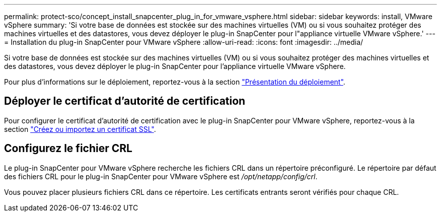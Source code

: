 ---
permalink: protect-sco/concept_install_snapcenter_plug_in_for_vmware_vsphere.html 
sidebar: sidebar 
keywords: install, VMware vSphere 
summary: 'Si votre base de données est stockée sur des machines virtuelles (VM) ou si vous souhaitez protéger des machines virtuelles et des datastores, vous devez déployer le plug-in SnapCenter pour l"appliance virtuelle VMware vSphere.' 
---
= Installation du plug-in SnapCenter pour VMware vSphere
:allow-uri-read: 
:icons: font
:imagesdir: ../media/


[role="lead"]
Si votre base de données est stockée sur des machines virtuelles (VM) ou si vous souhaitez protéger des machines virtuelles et des datastores, vous devez déployer le plug-in SnapCenter pour l'appliance virtuelle VMware vSphere.

Pour plus d'informations sur le déploiement, reportez-vous à la section https://docs.netapp.com/us-en/sc-plugin-vmware-vsphere/scpivs44_get_started_overview.html["Présentation du déploiement"^].



== Déployer le certificat d'autorité de certification

Pour configurer le certificat d'autorité de certification avec le plug-in SnapCenter pour VMware vSphere, reportez-vous à la section https://kb.netapp.com/Advice_and_Troubleshooting/Data_Protection_and_Security/SnapCenter/How_to_create_and_or_import_an_SSL_certificate_to_SnapCenter_Plug-in_for_VMware_vSphere_(SCV)["Créez ou importez un certificat SSL"^].



== Configurez le fichier CRL

Le plug-in SnapCenter pour VMware vSphere recherche les fichiers CRL dans un répertoire préconfiguré. Le répertoire par défaut des fichiers CRL pour le plug-in SnapCenter pour VMware vSphere est _/opt/netapp/config/crl_.

Vous pouvez placer plusieurs fichiers CRL dans ce répertoire. Les certificats entrants seront vérifiés pour chaque CRL.

